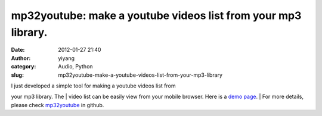 mp32youtube: make a youtube videos list from your mp3 library.
##############################################################
:date: 2012-01-27 21:40
:author: yiyang
:category: Audio, Python
:slug: mp32youtube-make-a-youtube-videos-list-from-your-mp3-library

| I just developed a simple tool for making a youtube videos list from
your mp3 library. The
|  video list can be easily view from your mobile browser. Here is a
`demo page`_.
|  For more details, please check `mp32youtube`_ in github.

.. _demo page: http://pastehtml.com/view/bm2jpwg9w.html
.. _mp32youtube: https://github.com/edmoody/mp32youtube
